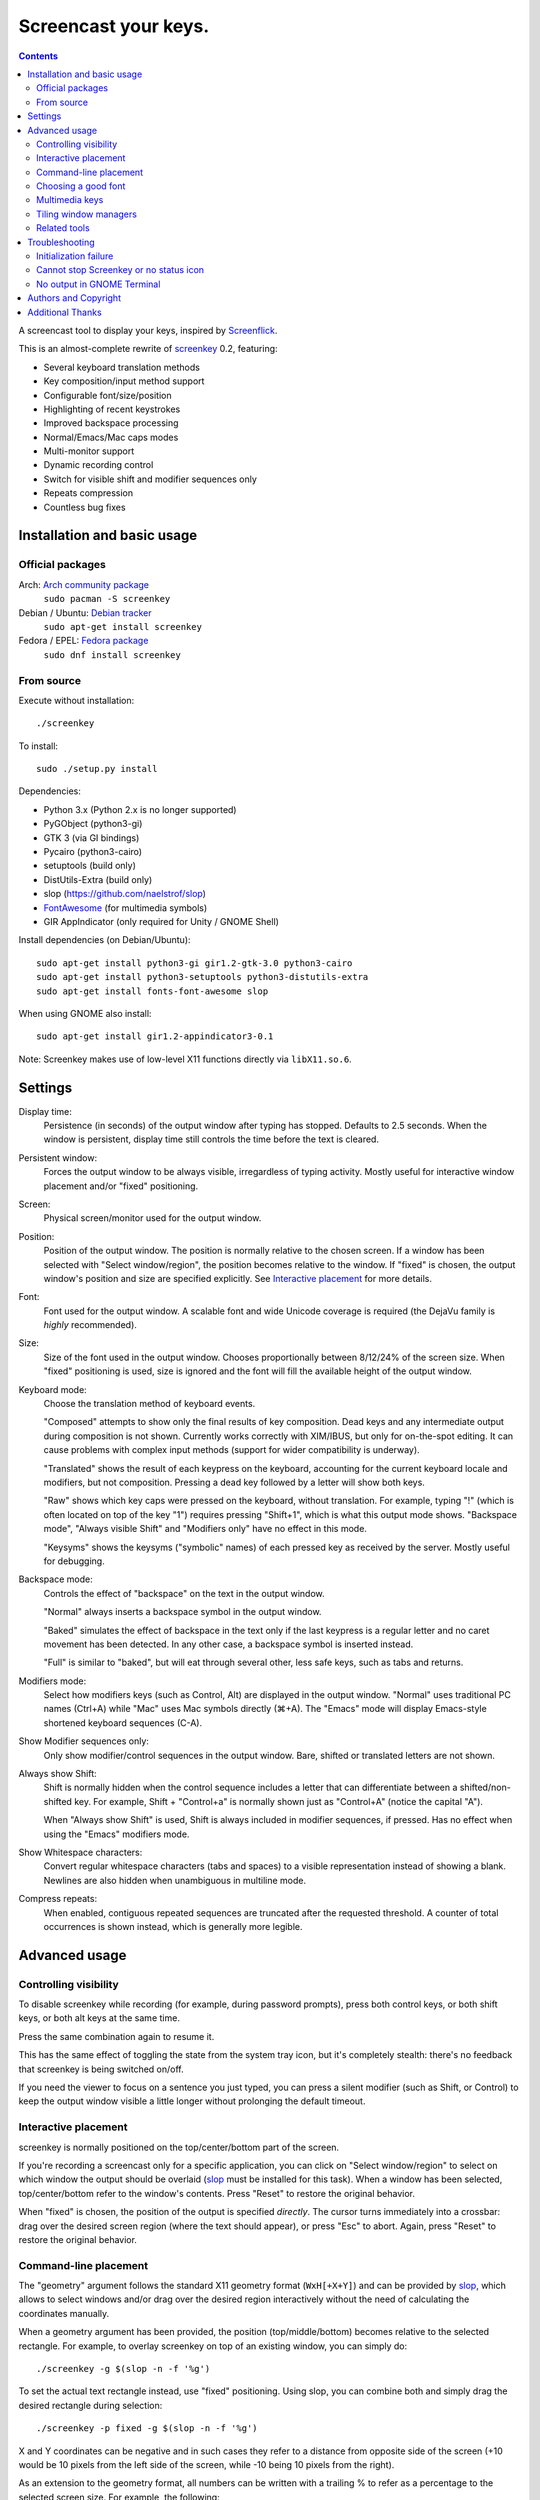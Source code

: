 =====================
Screencast your keys.
=====================

.. contents::

A screencast tool to display your keys, inspired by Screenflick_.

This is an almost-complete rewrite of screenkey_ 0.2, featuring:

- Several keyboard translation methods
- Key composition/input method support
- Configurable font/size/position
- Highlighting of recent keystrokes
- Improved backspace processing
- Normal/Emacs/Mac caps modes
- Multi-monitor support
- Dynamic recording control
- Switch for visible shift and modifier sequences only
- Repeats compression
- Countless bug fixes


Installation and basic usage
----------------------------

Official packages
~~~~~~~~~~~~~~~~~

Arch: `Arch community package <https://www.archlinux.org/packages/community/any/screenkey/>`_
  ``sudo pacman -S screenkey``

Debian / Ubuntu: `Debian tracker <https://packages.debian.org/search?searchon=sourcenames&keywords=screenkey>`_
  ``sudo apt-get install screenkey``

Fedora / EPEL: `Fedora package <https://src.fedoraproject.org/rpms/screenkey>`_
  ``sudo dnf install screenkey``

From source
~~~~~~~~~~~

Execute without installation::

  ./screenkey

To install::

  sudo ./setup.py install

Dependencies:

- Python 3.x (Python 2.x is no longer supported)
- PyGObject (python3-gi)
- GTK 3 (via GI bindings)
- Pycairo (python3-cairo)
- setuptools (build only)
- DistUtils-Extra (build only)
- slop (https://github.com/naelstrof/slop)
- FontAwesome_ (for multimedia symbols)
- GIR AppIndicator (only required for Unity / GNOME Shell)

Install dependencies (on Debian/Ubuntu)::

  sudo apt-get install python3-gi gir1.2-gtk-3.0 python3-cairo
  sudo apt-get install python3-setuptools python3-distutils-extra
  sudo apt-get install fonts-font-awesome slop

When using GNOME also install::

  sudo apt-get install gir1.2-appindicator3-0.1

Note: Screenkey makes use of low-level X11 functions directly via
``libX11.so.6``.


Settings
--------

Display time:
  Persistence (in seconds) of the output window after typing has
  stopped. Defaults to 2.5 seconds. When the window is persistent,
  display time still controls the time before the text is cleared.

Persistent window:
  Forces the output window to be always visible, irregardless of typing
  activity. Mostly useful for interactive window placement and/or
  "fixed" positioning.

Screen:
  Physical screen/monitor used for the output window.

Position:
  Position of the output window. The position is normally relative to
  the chosen screen. If a window has been selected with "Select
  window/region", the position becomes relative to the window. If
  "fixed" is chosen, the output window's position and size are specified
  explicitly. See `Interactive placement`_ for more details.

Font:
  Font used for the output window. A scalable font and wide Unicode
  coverage is required (the DejaVu family is *highly* recommended).

Size:
  Size of the font used in the output window. Chooses proportionally
  between 8/12/24% of the screen size. When "fixed" positioning is used,
  size is ignored and the font will fill the available height of the
  output window.

Keyboard mode:
  Choose the translation method of keyboard events.

  "Composed" attempts to show only the final results of key composition.
  Dead keys and any intermediate output during composition is not shown.
  Currently works correctly with XIM/IBUS, but only for on-the-spot
  editing. It can cause problems with complex input methods (support for
  wider compatibility is underway).

  "Translated" shows the result of each keypress on the keyboard,
  accounting for the current keyboard locale and modifiers, but not
  composition. Pressing a dead key followed by a letter will show both
  keys.

  "Raw" shows which key caps were pressed on the keyboard, without
  translation. For example, typing "!" (which is often located on top of
  the key "1") requires pressing "Shift+1", which is what this output
  mode shows. "Backspace mode", "Always visible Shift" and "Modifiers
  only" have no effect in this mode.

  "Keysyms" shows the keysyms ("symbolic" names) of each pressed key as
  received by the server. Mostly useful for debugging.

Backspace mode:
  Controls the effect of "backspace" on the text in the output window.

  "Normal" always inserts a backspace symbol in the output window.

  "Baked" simulates the effect of backspace in the text only if the last
  keypress is a regular letter and no caret movement has been detected.
  In any other case, a backspace symbol is inserted instead.

  "Full" is similar to "baked", but will eat through several other, less
  safe keys, such as tabs and returns.

Modifiers mode:
  Select how modifiers keys (such as Control, Alt) are displayed in the
  output window. "Normal" uses traditional PC names (Ctrl+A) while "Mac"
  uses Mac symbols directly (⌘+A). The "Emacs" mode will display
  Emacs-style shortened keyboard sequences (C-A).

Show Modifier sequences only:
  Only show modifier/control sequences in the output window.
  Bare, shifted or translated letters are not shown.

Always show Shift:
  Shift is normally hidden when the control sequence includes a letter
  that can differentiate between a shifted/non-shifted key. For example,
  Shift + "Control+a" is normally shown just as "Control+A" (notice the
  capital "A").

  When "Always show Shift" is used, Shift is always included in modifier
  sequences, if pressed. Has no effect when using the "Emacs" modifiers
  mode.

Show Whitespace characters:
  Convert regular whitespace characters (tabs and spaces) to a visible
  representation instead of showing a blank. Newlines are also hidden
  when unambiguous in multiline mode.

Compress repeats:
  When enabled, contiguous repeated sequences are truncated after the
  requested threshold. A counter of total occurrences is shown instead,
  which is generally more legible.


Advanced usage
--------------

Controlling visibility
~~~~~~~~~~~~~~~~~~~~~~

To disable screenkey while recording (for example, during password
prompts), press both control keys, or both shift keys, or both alt keys
at the same time.

Press the same combination again to resume it.

This has the same effect of toggling the state from the system tray
icon, but it's completely stealth: there's no feedback that screenkey is
being switched on/off.

If you need the viewer to focus on a sentence you just typed, you can
press a silent modifier (such as Shift, or Control) to keep the output
window visible a little longer without prolonging the default timeout.


Interactive placement
~~~~~~~~~~~~~~~~~~~~~

screenkey is normally positioned on the top/center/bottom part of the
screen.

If you're recording a screencast only for a specific application, you
can click on "Select window/region" to select on which window the output
should be overlaid (slop_ must be installed for this task). When a
window has been selected, top/center/bottom refer to the window's
contents. Press "Reset" to restore the original behavior.

When "fixed" is chosen, the position of the output is specified
*directly*. The cursor turns immediately into a crossbar: drag over the
desired screen region (where the text should appear), or press "Esc" to
abort. Again, press "Reset" to restore the original behavior.


Command-line placement
~~~~~~~~~~~~~~~~~~~~~~

The "geometry" argument follows the standard X11 geometry format
(``WxH[+X+Y]``) and can be provided by slop_, which allows to select
windows and/or drag over the desired region interactively without the
need of calculating the coordinates manually.

When a geometry argument has been provided, the position
(top/middle/bottom) becomes relative to the selected rectangle. For
example, to overlay screenkey on top of an existing window, you can
simply do::

  ./screenkey -g $(slop -n -f '%g')

To set the actual text rectangle instead, use "fixed" positioning. Using
slop, you can combine both and simply drag the desired rectangle during
selection::

  ./screenkey -p fixed -g $(slop -n -f '%g')

X and Y coordinates can be negative and in such cases they refer to a
distance from opposite side of the screen (+10 would be 10 pixels from
the left side of the screen, while -10 being 10 pixels from the right).

As an extension to the geometry format, all numbers can be written with
a trailing % to refer as a percentage to the selected screen size. For
example, the following::

  ./screenkey -p fixed -g 90%x10%+5%-10%

specifies an horizontally centered rectangle filling 90% of the width of
screen at 10% from the bottom.


Choosing a good font
~~~~~~~~~~~~~~~~~~~~

The default font is "Sans Bold", which is usually mapped to "DejaVu
Sans" on most Linux installations (look for the ``ttf-dejavu`` package).
It's a good all-around font which provides all the required glyphs and
has *excellent* readability.

For screencasts about programming, we recommend "DejaVu Sans Mono Bold"
instead, which provides better differentiation among similar letterforms
(0/O, I/l, etc).


Multimedia keys
~~~~~~~~~~~~~~~

"screenkey" supports several multimedia keys. To display them with
symbols instead of text abbreviations, FontAwesome_ needs to be
installed.

On Debian/Ubuntu, the font is available in the ``fonts-font-awesome``
package. On Arch Linux the package is instead ``ttf-font-awesome``.

.. _FontAwesome: http://fontawesome.io/


Tiling window managers
~~~~~~~~~~~~~~~~~~~~~~

"screenkey" should work correctly by default with any tiling window
manager.

The original version of screenkey used to require customization for the
output window to work/float correctly. These settings are *no longer
required* with this fork, and can be safely removed.

If you don't have a system tray, you can either configure screenkey
through command line flags or use ``--show-settings`` to test the
configuration interactively.

To get transparency you need a compositor to be running. For example,
"compton" or "unagi" are popular for their low impact on performance,
but "xcompmgr" also works correctly without any additional
configuration.


Related tools
~~~~~~~~~~~~~

When doing screencasts involving a lot of mouse activity, or which
require holding down modifiers to perform other mouse actions, key-mon_
(Python-based) or the newer kmcaster_ (Java-based) might be a good
companion to screenkey, or replace it entirely.

Both can be configured to show the state of key modifiers continuously
and circle the location of mouse clicks ("visible click") and can be
used together with screenkey.


Troubleshooting
---------------

Initialization failure
~~~~~~~~~~~~~~~~~~~~~~

Screenkey is very sensitive to improperly configured input methods or
keyboard settings. Installing, removing or "playing around" with some
packages such as ``im-config``, ``ibus``, ``fcitx`` or ``scim`` might
leave the current settings in a half-broken state. Some distributions
are also known to have broken settings by *default*.

In short: the various environment flags (``XMODIFIERS``,
``GTK_IM_MODULE``, ``QT_IM_MODULE`` to name a few) need to be
*consistent*. They either should be all unset, or all set to the *same*
input method. When using ``ibus``, ``fcitx`` or other complex methods,
the corresponding daemon *must* be running.

An "input method" is the mechanism which handles the task of
transforming key presses into characters. Latin languages mostly use a
straightforward key -> character mechanism, but other languages don't
have a key for each possible character and thus need extra logic.
Programs need to be told *which* input method to use, and this is
usually done through environment variables. There is one environment
variable for each graphical toolkit and it's set at the start of the
session, usually by a command in the ``~/.profile`` file. Screenkey can
only record a program correctly if it's using the *same* input method as
the target.

To check the status of the environment, run the following inside a
terminal::

  echo XMODIFIERS=$XMODIFIERS
  echo GTK_IM_MODULE=$GTK_IM_MODULE
  echo QT_IM_MODULE=$QT_IM_MODULE

On a system with a Latin language and without any complex input method
running you should see everything empty::

  XMODIFIERS=
  GTK_IM_MODULE=
  QT_IM_MODULE=

On a system running "ibus" you should see::

  XMODIFIERS=@im=ibus
  GTK_IM_MODULE=ibus
  QT_IM_MODULE=ibus

Additionally, the ibus package must be installed and the ibus daemon
should be running. Check the output of::

  $ pgrep -ax ibus-daemon
  982 /usr/bin/ibus-daemon --xim

``ibus-daemon`` should be present and *must* include ``--xim`` in the
command line. If not, the daemon must be restarted with it! Consult the
documentation of your distribution for more information.

On a system using "fcitx" the following output has to be expected::

  XMODIFIERS=@im=fcitx
  GTK_IM_MODULE=fcitx
  QT_IM_MODULE=fcitx

In this case ``fcitx`` daemon should be running as well::

  $ pgrep -ax fcitx
  1053 /usr/bin/fcitx

If you see *any* mixture of the above, your system is likely to be
incorrectly configured.

If the "ibus" or "fcitx" packages are not installed, there are no
daemons running and the variables are mostly empty, then try simply
unsetting all of them before running Screenkey in a terminal::

  unset XMODIFIERS
  unset GTK_IM_MODULES
  unset QT_IM_MODULES
  screenkey

If screenkey runs correctly after these changes, check your startup
files such as ``~/.profile``, ``~/.bash_profile`` or
``~/.pam_environment`` and remove the offending variables to make the
change permanent. You must log-out and log-in in order to be able to run
Screenkey normally after the change.

If you're running either ``ibus`` or ``fcitx`` but the variables contain
mixed values, try to reset them manually using::

  export XMODIFIERS=@im=ibus
  export GTK_IM_MODULE=ibus
  export QT_IM_MODULE=ibus
  screenkey

Again, if Screenkey works correctly after the change, inspect the
contents of your startup files as above to make the change permanent.

You should always check the documentation of your distribution to see
which input method *should* be running and how it should be configured.
The above guide is not meant to be exhaustive. If nothing works, get in
touch with the authors or file an issue on Gitlab to get more help.


Cannot stop Screenkey or no status icon
~~~~~~~~~~~~~~~~~~~~~~~~~~~~~~~~~~~~~~~

You can exit from Screenkey by right-clicking on it's status icon and
selecting "Quit".

If you're using GNOME/Unity and cannot see any status icon please make
sure the ``gir1.2-appindicator3-0.1`` package is installed. Run the
following inside a terminal to install as required::

  sudo apt-get install gir1.2-appindicator3-0.1

On any other desktop system Screenkey uses the regular system tray. If
you don't have a systray or you cannot quit an existing Screenkey, use
the following command in a terminal to kill it::

  pkill -f screenkey

The proper way to exit when running Screenkey from a terminal is simply
by interrupting it with ``Ctrl+C``.


No output in GNOME Terminal
~~~~~~~~~~~~~~~~~~~~~~~~~~~

Screenkey cannot currently capture any input directed to native Wayland
programs such as the GNOME Terminal: only X11 programs are supported.

If you need to record a terminal session you'll have to switch to
another X11 terminal emulator such as xterm, urxvt, mlterm, ...


Authors and Copyright
---------------------

"screenkey" can be found at https://www.thregr.org/~wavexx/software/screenkey/

| "screenkey" is distributed under GNU GPLv3+, WITHOUT ANY WARRANTY.
| Copyright(c) 2010-2012: Pablo Seminario <pabluk@gmail.com>
| Copyright(c) 2015-2020: wave++ "Yuri D'Elia" <wavexx@thregr.org>
| Copyright(c) 2019-2020: Yuto Tokunaga <yuntan.sub1@gmail.com>

screenkey's GIT repository is publicly accessible at:

https://gitlab.com/screenkey/screenkey


Additional Thanks
-----------------

* @logix (gitlab)
* @rhoit (github)
* Alberto Fanjul
* Benjamin Chrétien
* Dmitry Bushev
* Doug Patti
* Farrer (launchpad)
* Georges Khaznadar
* Igor Bronovskyi
* Ivan Makfinsky
* Jacob Gardner
* Matthew White
* Muneeb Shaikh
* Olivier Boesch
* Stanislav Seletskiy
* Zhum (launchpad)
* Ziad El Khoury Hanna
* 伊冲

.. _Screenflick: http://www.araelium.com/screenflick/
.. _key-mon: https://code.google.com/p/key-mon/
.. _kmcaster: https://github.com/DaveJarvis/kmcaster/
.. _screenkey: https://launchpad.net/screenkey
.. _slop: https://github.com/naelstrof/slop
